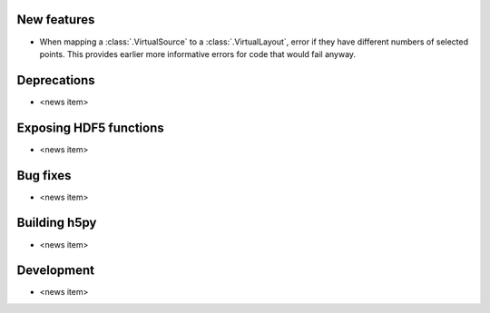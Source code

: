 New features
------------

* When mapping a :class:`.VirtualSource` to a :class:`.VirtualLayout`, error
  if they have different numbers of selected points. This provides earlier
  more informative errors for code that would fail anyway.

Deprecations
------------

* <news item>

Exposing HDF5 functions
-----------------------

* <news item>

Bug fixes
---------

* <news item>

Building h5py
-------------

* <news item>

Development
-----------

* <news item>
